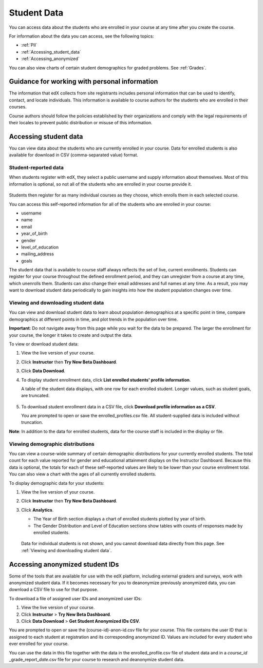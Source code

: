 ############################
Student Data
############################

You can access data about the students who are enrolled in your course at any time after you create the course. 

For information about the data you can access, see the following topics:

* :ref:`PII`

* :ref:`Accessing_student_data`

* :ref:`Accessing_anonymized`

You can also view charts of certain student demographics for graded problems. See :ref:`Grades`. 

.. _PII:

***************************************************************
Guidance for working with personal information
***************************************************************

The information that edX collects from site registrants includes personal information that can be used to identify, contact, and locate individuals. This information is available to course authors for the students who are enrolled in their courses. 

Course authors should follow the policies established by their organizations and comply with the legal requirements of their locales to prevent public distribution or misuse of this information. 

.. **Question**: I just made this statement up. What guidance can/should we give, for immediate publication and in the future? (sent to Tena and Jennifer Adams 31 Jan 14)

.. _Accessing_student_data:

****************************
Accessing student data
****************************

You can view data about the students who are currently enrolled in your course. Data for enrolled students is also available for download in CSV (comma-separated value) format.  

======================
Student-reported data
======================

When students register with edX, they select a public username and supply information about themselves. Most of this information is optional, so not all of the students who are enrolled in your course provide it.

 .. image:: Images/Registration_page.png
   :alt: Fields that collect student information during registration

Students then register for as many individual courses as they choose, which enrolls them in each selected course. 

You can access this self-reported information for all of the students who are enrolled in your course:

* username
* name
* email
* year_of_birth
* gender
* level_of_education
* mailing_address
* goals

The student data that is available to course staff always reflects the set of live, current enrollments. Students can register for your course throughout the defined enrollment period, and they can unregister from a course at any time, which unenrolls them. Students can also change their email addresses and full names at any time. As a result, you may want to download student data periodically to gain insights into how the student population changes over time. 

==========================================
Viewing and downloading student data
==========================================

You can view and download student data to learn about population demographics at a specific point in time, compare demographics at different points in time, and plot trends in the population over time.

**Important**: Do not navigate away from this page while you wait for the data to be prepared. The larger the enrollment for your course, the longer it takes to create and output the data. 

To view or download student data:

#. View the live version of your course.

#. Click **Instructor** then **Try New Beta Dashboard**.

#. Click **Data Download**.

#. To display student enrollment data, click **List enrolled students' profile information**.

   A table of the student data displays, with one row for each enrolled student. Longer values, such as student goals, are truncated.

 .. image:: Images/StudentData_Table.png
    :alt: Table with columns for the collected data points and rows for each student on the Instructor Dashboard

   **Note**:: In the future, edX may also request that students select a language and location. This data is not collected at this time.

5. To download student enrollment data in a CSV file, click **Download profile information as a CSV**.

   You are prompted to open or save the enrolled_profiles.csv file. All student-supplied data is included without truncation.

**Note**: In addition to the data for enrolled students, data for the course staff is included in the display or file.

==========================================
Viewing demographic distributions
==========================================

You can view a course-wide summary of certain demographic distributions for your currently enrolled students. The total count for each value reported for gender and educational attainment displays on the Instructor Dashboard. Because this data is optional, the totals for each of these self-reported values are likely to be lower than your course enrollment total. You can also view a chart with the ages of all currently enrolled students.

To display demographic data for your students:

#. View the live version of your course.

#. Click **Instructor** then **Try New Beta Dashboard**.

#. Click **Analytics**. 

   * The Year of Birth section displays a chart of enrolled students plotted by year of birth.

   * The Gender Distribution and Level of Education sections show tables with counts of responses made by enrolled students.

   .. image:: Images/Distribution_Education.png
    :alt: Table with columns for different possible values for gender and total count reported for each value

   .. image:: Images/Distribution_Gender.png
    :alt: Table with columns for different possible values for level of education completed and total count reported for each value

  Data for individual students is not shown, and you cannot download data directly from this page. See :ref:`Viewing and downloading student data`.


.. _Accessing_anonymized:

********************************
Accessing anonymized student IDs
********************************

Some of the tools that are available for use with the edX platform, including external graders and surveys, work with anonymized student data. If it becomes necessary for you to deanonymize previously anonymized data, you can download a CSV file to use for that purpose.

To download a file of assigned user IDs and anonymized user IDs:

#. View the live version of your course.

#. Click **Instructor** > **Try New Beta Dashboard**.

#. Click **Data Download** > **Get Student Anonymized IDs CSV**.

You are prompted to open or save the (course-id)-anon-id.csv file for your course. This file contains the user ID that is assigned to each student at registration and its corresponding anonymized ID. Values are included for every student who ever enrolled for your course. 

You can use the data in this file together with the data in the enrolled_profile.csv file of student data and in a *course_id* \_grade_report_\ *date*.csv file for your course to research and deanonymize student data.



